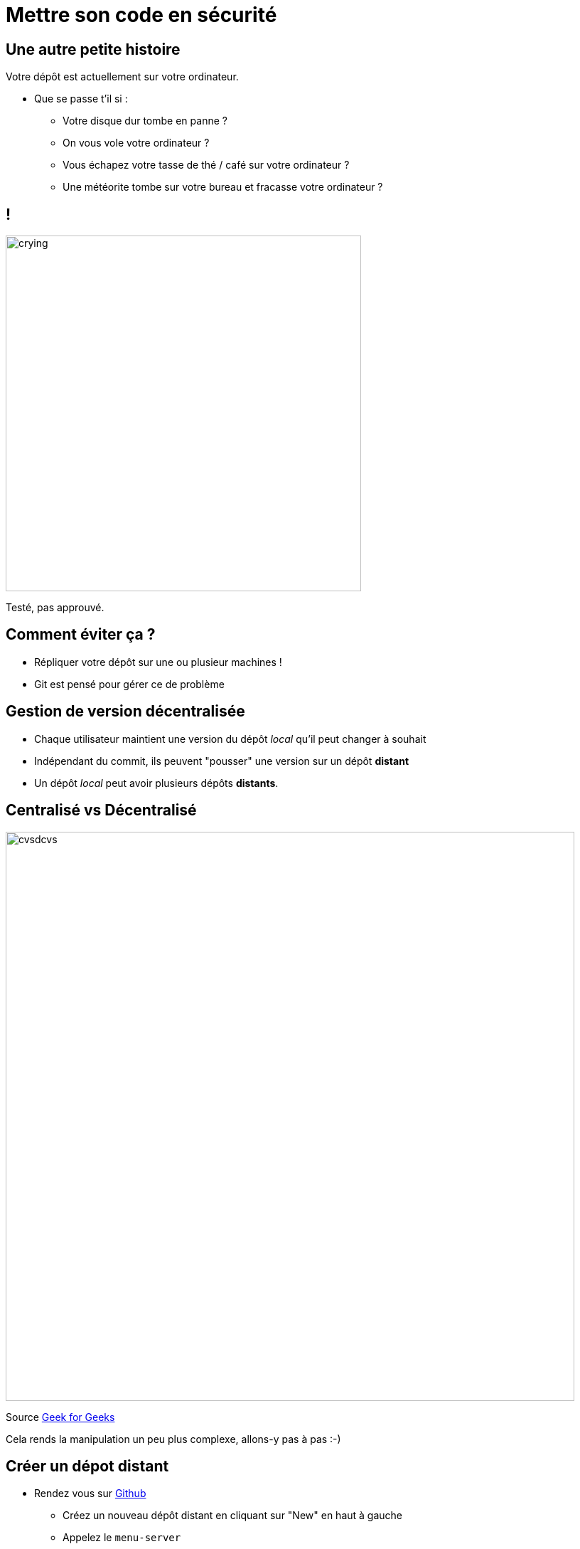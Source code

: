 [{invert}]
= Mettre son code en sécurité

== Une autre petite histoire

Votre dépôt est actuellement sur votre ordinateur.

* Que se passe t'il si :
** Votre disque dur tombe en panne ?
** On vous vole votre ordinateur ?
** Vous échapez votre tasse de thé / café sur votre ordinateur ?
** Une météorite tombe sur votre bureau et fracasse votre ordinateur ?

[%notitle]
== !

image:crying.gif[width="500"]

[.small]
Testé, pas approuvé.

== Comment éviter ça ?

* Répliquer votre dépôt sur une ou plusieur machines !
* Git est pensé pour gérer ce de problème

== Gestion de version décentralisée

* Chaque utilisateur maintient une version du dépôt _local_ qu'il peut changer à souhait
* Indépendant du commit, ils peuvent "pousser" une version sur un dépôt **distant**
* Un dépôt _local_ peut avoir plusieurs dépôts **distants**.

== Centralisé vs Décentralisé

image:cvsdcvs.png[width="800"]

[.small]

Source link:https://www.geeksforgeeks.org/centralized-vs-distributed-version-control-which-one-should-we-choose/[Geek for Geeks]

Cela rends la manipulation un peu plus complexe, allons-y pas à pas :-)

== Créer un dépot distant

* Rendez vous sur link:https://github.com[Github]
** Créez un nouveau dépôt distant en cliquant sur "New" en haut à gauche
** Appelez le `menu-server`
** Une fois créé, mémorisez l'URL (++https://github.com/...++) de votre dépôt :-)

== Consulter l'historique de commits

Dans votre workspace

[source,bash]
--
# Liste tous les commits présent sur la branche main.
git log
--

== Associer un dépôt distant (1/2)

Git permet de manipuler des "remotes"

* Image "distante" (sur un autre ordinateur) de votre dépôt local.
* Permet de publier et de rapatrier des branches.
* Le serveur maintient sa propre arborescence de commits, tout comme votre dépôt local.

* Un dépôt peut posséder N remotes.

== Associer un dépôt distant (2/2)

[source,bash]
--
# Liste les remotes associés a votre dépôt
git remote -v

# Ajoute votre dépôt comme remote appelé `origin`
git remote add origin https://<URL de votre dépôt>

# Vérifiez que votre nouveau remote `origin` est bien listé a la bonne adresse
git remote -v
--

== Publier une branche dans sur dépôt distant

Maintenant qu'on a un dépôt, il faut publier notre code dessus !

[source, bash]
--
# git push <remote> <votre_branche_courante>
git push origin main
--

== Que s'est il passé ?

image:remote1.svg[]

== !

* `git` a envoyé la branche `main` sur le remote `origin`

* ... qui à accepté le changement et mis à jour sa propre branche main.
* `git` a créé localement une branche distante `origin/main` qui suis l'état de `main` sur le remote.

* Vous pouvez constater que la page github de votre dépot affiche le code source

== Refaisons un commit !

[source, bash]
--

git commit --allow-empty -m "Yet another commit"
git push origin main
--

== !

image:remote2.svg[]

== Branche distante

Dans votre dépôt local, une branche "distante" est automatiquement maintenue par git

C'est une image du dernier état connu de la branche sur le remote.

Pour mettre a jour les branches distantes depuis le remote il faut utiliser :

`git fetch <nom_du_remote>`

== !

[source, bash]
--
# Lister toutes les branches y compris les branches distances
git branch -a


# Notez que est listé remotes/origin/main


# Mets a jour les branches distantes du remote origin
git fetch origin


# Rien ne se passe, votre dépôt est tout neuf, changeons ça!
--

== Créez un commit depuis GitHub directement

* Cliquez sur le bouton éditer en haut à droite du "README"
* Changez le contenu a votre README
* Dans la section "Commit changes"
** Ajoutez un titre de commit et une description

** Cochez "Commit directly to the main branch"
** Validez

Github crée directement un commit sur la branche main sur le dépôt distant

== Rapatrier les changements distants

[source, bash]
--
# Mets à jour les branches distantes du dépot origin
git fetch origin

# La branche distante main a avancé sur le remote origin
# => La branche remotes/origin/main est donc mise a jour

# Ouvrez votre README
code ./README.md


# Mystère, le fichier README ne contient pas vos derniers changements?
git log

# Votre nouveau commit n'est pas présent, AHA !
--

== !

image:remote3.svg[]

== Branche Distante VS Branche Locale

Le changement à été rapatrié, cependant il n'est pas encore présent sur votre branche main locale

[source, bash]
--
# Merge la branch distante dans la branche locale.
git merge origin/main
--


== !

Vu que votre branche main n'a pas divergé (== partage le même historique) de la branche distante, `git merge` effectue automatiquement un "fast forward".

[source, bash]
--
Updating 1919673..b712a8e
Fast-forward
 README.md | 1 +

 1 file changed, 1 insertion(+)
--

Cela signifie qu'il fait "avancer" la branche `main` sur le même commit que la branche `origin/main`

== !

image:remote4.svg[]

== !

[source, bash]
--
# Liste l'historique de commit
git log

# Votre nouveau commit est présent sur la branche main !
# Juste au dessus de votre commit initial !
--

== Git(Hub|Lab|tea|...)

Un dépôt distant peut être hébergé par n'importe quel serveur sans besoin autre qu'un accès SSH ou HTTPS.

Une multitudes de services facilitent et enrichissent encore git: (Github, Gitlab, Gitea, Bitbucket...)

=> Dans le cadre du cours, nous allons utiliser +++<span class="fab fa-github"></span>+++ *Github*.

== git + Git(Hub|Lab|tea|...) = superpowers !

* GUI de navigation dans le code

* Plateforme de gestion et suivi d'issues
* Plateforme de revue de code
* Integration aux moteurs de CI/CD
* And so much more...
